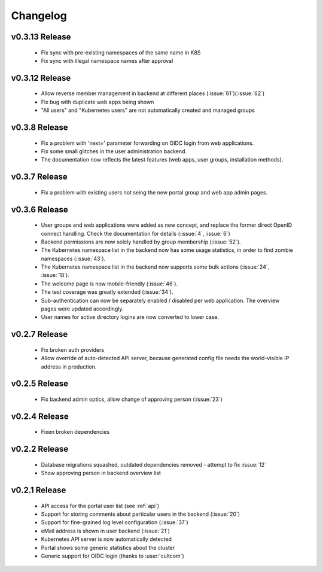 Changelog
#########

.. _v0.3.13:

v0.3.13 Release
===============

  * Fix sync with pre-existing namespaces of the same name in K8S
  * Fix sync with illegal namespace names after approval


.. _v0.3.12:

v0.3.12 Release
===============

  * Allow reverse member management in backend at different places (:issue:`61`)(:issue:`62`)
  * Fix bug with duplicate web apps being shown
  * "All users" and "Kubernetes users" are not automatically created and managed groups


.. _v0.3.8:

v0.3.8 Release
===============

  * Fix a problem with 'next=' parameter forwarding on OIDC login from web applications.
  * Fix some small glitches in the user administration backend.
  * The documentation now reflects the latest features (web apps, user groups, installation methods).


.. _v0.3.7:

v0.3.7 Release
===============

  * Fix a problem with existing users not seing the new portal group and web app admin pages.

.. _v0.3.6:

v0.3.6 Release
===============

  * User groups and web applications were added as new concept, and replace the former direct OpenID connect handling. Check the documentation for details (:issue:`4`, :issue:`6`)
  * Backend permissions are now solely handled by group membership (:issue:`52`).
  * The Kubernetes namespace list in the backend now has some usage statistics, in order to find zombie namespaces  (:issue:`43`).
  * The Kubernetes namespace list in the backend now supports some bulk actions (:issue:`24`, :issue:`18`).
  * The welcome page is now mobile-friendly (:issue:`46`).
  * The test coverage was greatly extended (:issue:`34`).
  * Sub-authentication can now be separately enabled / disabled per web application. The overview pages were updated accordingly.
  * User names for active directory logins are now converted to lower case.

.. _v0.2.7:

v0.2.7 Release
===============

  * Fix broken auth providers
  * Allow override of auto-detected API server, because generated config file needs
    the world-visible IP address in production.

.. _v0.2.5:

v0.2.5 Release
===============

  * Fix backend admin optics, allow change of approving person (:issue:`23`)

.. _v0.2.4:

v0.2.4 Release
===============

  * Fixen broken dependencies

.. _v0.2.2:

v0.2.2 Release
===============

  * Database migrations squashed, outdated dependencies removed - attempt to fix :issue:`12`
  * Show approving person in backend overview list

.. _v0.2.1:

v0.2.1 Release
===============

  * API access for the portal user list (see :ref:`api`)
  * Support for storing comments about particular users in the backend (:issue:`20`)
  * Support for fine-grained log level configuration (:issue:`37`)
  * eMail address is shown in user backend (:issue:`21`)
  * Kubernetes API server is now automatically detected
  * Portal shows some generic statistics about the cluster
  * Generic support for OIDC login (thanks to :user:`cultcom`)


